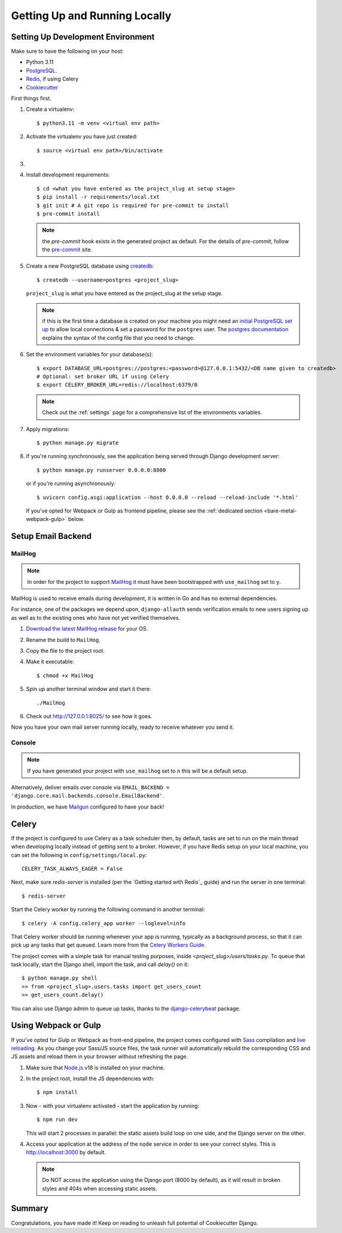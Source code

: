 Getting Up and Running Locally
==============================

.. index:: pip, virtualenv, PostgreSQL


Setting Up Development Environment
----------------------------------

Make sure to have the following on your host:

* Python 3.11
* PostgreSQL_.
* Redis_, if using Celery
* Cookiecutter_

First things first.

#. Create a virtualenv: ::

    $ python3.11 -m venv <virtual env path>

#. Activate the virtualenv you have just created: ::

    $ source <virtual env path>/bin/activate

#.
    .. include:: generate-project-block.rst

#. Install development requirements: ::

    $ cd <what you have entered as the project_slug at setup stage>
    $ pip install -r requirements/local.txt
    $ git init # A git repo is required for pre-commit to install
    $ pre-commit install

   .. note::

       the `pre-commit` hook exists in the generated project as default.
       For the details of `pre-commit`, follow the `pre-commit`_ site.

#. Create a new PostgreSQL database using createdb_: ::

    $ createdb --username=postgres <project_slug>

   ``project_slug`` is what you have entered as the project_slug at the setup stage.

   .. note::

       if this is the first time a database is created on your machine you might need an
       `initial PostgreSQL set up`_ to allow local connections & set a password for
       the ``postgres`` user. The `postgres documentation`_ explains the syntax of the config file
       that you need to change.


#. Set the environment variables for your database(s): ::

    $ export DATABASE_URL=postgres://postgres:<password>@127.0.0.1:5432/<DB name given to createdb>
    # Optional: set broker URL if using Celery
    $ export CELERY_BROKER_URL=redis://localhost:6379/0

   .. note::

       Check out the :ref:`settings` page for a comprehensive list of the environments variables.

   .. seealso::

       To help setting up your environment variables, you have a few options:

       * create an ``.env`` file in the root of your project and define all the variables you need in it.
         Then you just need to have ``DJANGO_READ_DOT_ENV_FILE=True`` in your machine and all the variables
         will be read.
       * Use a local environment manager like `direnv`_

#. Apply migrations: ::

    $ python manage.py migrate

#. If you're running synchronously, see the application being served through Django development server: ::

    $ python manage.py runserver 0.0.0.0:8000

   or if you're running asynchronously: ::

    $ uvicorn config.asgi:application --host 0.0.0.0 --reload --reload-include '*.html'

   If you've opted for Webpack or Gulp as frontend pipeline, please see the :ref:`dedicated section <bare-metal-webpack-gulp>` below.

.. _PostgreSQL: https://www.postgresql.org/download/
.. _Redis: https://redis.io/download
.. _CookieCutter: https://github.com/cookiecutter/cookiecutter
.. _createdb: https://www.postgresql.org/docs/current/static/app-createdb.html
.. _initial PostgreSQL set up: https://web.archive.org/web/20190303010033/http://suite.opengeo.org/docs/latest/dataadmin/pgGettingStarted/firstconnect.html
.. _postgres documentation: https://www.postgresql.org/docs/current/static/auth-pg-hba-conf.html
.. _pre-commit: https://pre-commit.com/
.. _direnv: https://direnv.net/


Setup Email Backend
-------------------

MailHog
~~~~~~~

.. note:: In order for the project to support MailHog_ it must have been bootstrapped with ``use_mailhog`` set to ``y``.

MailHog is used to receive emails during development, it is written in Go and has no external dependencies.

For instance, one of the packages we depend upon, ``django-allauth`` sends verification emails to new users signing up as well as to the existing ones who have not yet verified themselves.

#. `Download the latest MailHog release`_ for your OS.

#. Rename the build to ``MailHog``.

#. Copy the file to the project root.

#. Make it executable: ::

    $ chmod +x MailHog

#. Spin up another terminal window and start it there: ::

    ./MailHog

#. Check out `<http://127.0.0.1:8025/>`_ to see how it goes.

Now you have your own mail server running locally, ready to receive whatever you send it.

.. _`Download the latest MailHog release`: https://github.com/mailhog/MailHog

Console
~~~~~~~

.. note:: If you have generated your project with ``use_mailhog`` set to ``n`` this will be a default setup.

Alternatively, deliver emails over console via ``EMAIL_BACKEND = 'django.core.mail.backends.console.EmailBackend'``.

In production, we have Mailgun_ configured to have your back!

.. _Mailgun: https://www.mailgun.com/


Celery
------

If the project is configured to use Celery as a task scheduler then, by default, tasks are set to run on the main thread when developing locally instead of getting sent to a broker. However, if you have Redis setup on your local machine, you can set the following in ``config/settings/local.py``::

    CELERY_TASK_ALWAYS_EAGER = False

Next, make sure `redis-server` is installed (per the `Getting started with Redis`_ guide) and run the server in one terminal::

    $ redis-server

Start the Celery worker by running the following command in another terminal::

    $ celery -A config.celery_app worker --loglevel=info

That Celery worker should be running whenever your app is running, typically as a background process,
so that it can pick up any tasks that get queued. Learn more from the `Celery Workers Guide`_.

The project comes with a simple task for manual testing purposes, inside `<project_slug>/users/tasks.py`. To queue that task locally, start the Django shell, import the task, and call `delay()` on it::

    $ python manage.py shell
    >> from <project_slug>.users.tasks import get_users_count
    >> get_users_count.delay()

You can also use Django admin to queue up tasks, thanks to the `django-celerybeat`_ package.

.. _Getting started with Redis guide: https://redis.io/docs/getting-started/
.. _Celery Workers Guide: https://docs.celeryq.dev/en/stable/userguide/workers.html
.. _django-celerybeat: https://django-celery-beat.readthedocs.io/en/latest/


.. _bare-metal-webpack-gulp:

Using Webpack or Gulp
---------------------

If you've opted for Gulp or Webpack as front-end pipeline, the project comes configured with `Sass`_ compilation and `live reloading`_. As you change your Sass/JS source files, the task runner will automatically rebuild the corresponding CSS and JS assets and reload them in your browser without refreshing the page.

#. Make sure that `Node.js`_ v18 is installed on your machine.
#. In the project root, install the JS dependencies with::

    $ npm install

#. Now - with your virtualenv activated - start the application by running::

    $ npm run dev

   This will start 2 processes in parallel: the static assets build loop on one side, and the Django server on the other.

#. Access your application at the address of the ``node`` service in order to see your correct styles. This is http://localhost:3000 by default.

   .. note:: Do NOT access the application using the Django port (8000 by default), as it will result in broken styles and 404s when accessing static assets.


.. _Node.js: http://nodejs.org/download/
.. _Sass: https://sass-lang.com/
.. _live reloading: https://browsersync.io

Summary
-------

Congratulations, you have made it! Keep on reading to unleash full potential of Cookiecutter Django.
